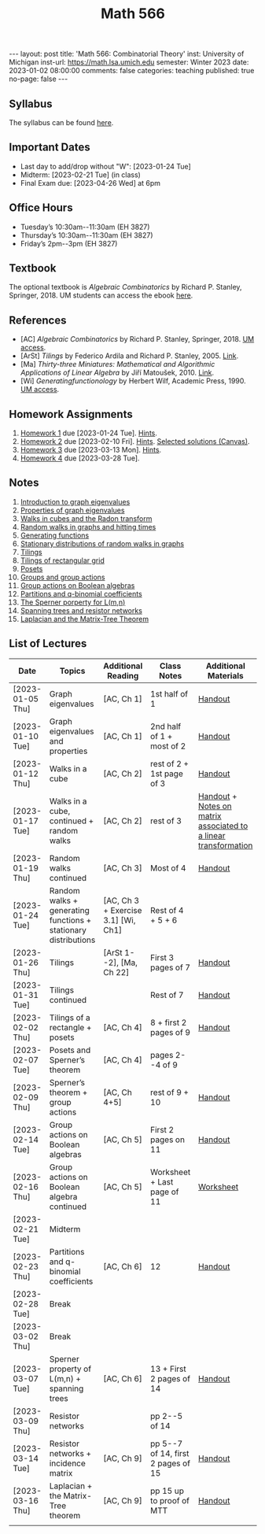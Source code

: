 #+TITLE: Math 566 
#+OPTIONS: num:nil
#+EXPORT_FILE_NAME: ./2023-01-02-math-566.md
#+OPTIONS: toc:nil
#+OPTIONS: html-postamble:nil
#+OPTIONS: -:nil
---
layout: post
title: 'Math 566: Combinatorial Theory'
inst: University of Michigan
inst-url: https://math.lsa.umich.edu
semester: Winter 2023
date: 2023-01-02 08:00:00
comments: false
categories: teaching
published: true
no-page: false 
---
** Syllabus
The syllabus can be found [[https://www.dropbox.com/s/z8wtkly0ig1c4gx/23W-Math566-Syllabus.pdf?dl=0][here]].

** Important Dates
+ Last day to add/drop without "W": [2023-01-24 Tue] 
+ Midterm: [2023-02-21 Tue] (in class)
+ Final Exam due: [2023-04-26 Wed] at 6pm
  
** Office Hours
+ Tuesday’s 10:30am--11:30am (EH 3827)
+ Thursday’s 10:30am--11:30am (EH 3827)
+ Friday’s 2pm--3pm (EH 3827)
  
** Textbook
The optional textbook is /Algebraic Combinatorics/ by Richard P. Stanley, Springer, 2018. UM students can access the ebook [[https://link-springer-com.proxy.lib.umich.edu/book/10.1007/978-1-4614-6998-8][here]].

** References
+ [AC] /Algebraic Combinatorics/ by Richard P. Stanley, Springer, 2018. [[https://link-springer-com.proxy.lib.umich.edu/book/10.1007/978-1-4614-6998-8][UM access]].
+ [ArSt] /Tilings/ by Federico Ardila and Richard P. Stanley, 2005. [[https://arxiv.org/pdf/math/0501170v2.pdf][Link]].
+ [Ma] /Thirty-three Miniatures: Mathematical and Algorithmic Applications of Linear Algebra/ by Jiří Matoušek, 2010. [[https://kam.mff.cuni.cz/~matousek/stml-53-matousek-1.pdf][Link]].
+ [Wi] /Generatingfunctionology/ by Herbert Wilf, Academic Press, 1990. [[https://mgetit.lib.umich.edu/resolve?ctx_enc=info:ofi/enc:UTF-8&ctx_id=10_1&ctx_tim=2023-01-24%2013:37:42&ctx_ver=Z39.88-2004&url_ctx_fmt=info:ofi/fmt:kev:mtx:ctx&url_ver=Z39.88-2004&rfr_id=info:sid/primo.exlibrisgroup.com-askewsholts&rft_val_fmt=info:ofi/fmt:kev:mtx:book&rft.genre=book&rft.btitle=Generatingfunctionology&rft.au=Wilf%2C+Herbert+S&rft.date=2014-05-10&rft.isbn=9780127519555&rft.eisbn=9781483276632&rft.pub=Academic+Press&rft_dat=%3Caskewsholts%3E9781483276632%3C/askewsholts%3E&svc_dat=viewit][UM access]].
 
** Homework Assignments
1. [[https://www.dropbox.com/s/ot0rjo5t5j4akp8/Math566-Homework1.pdf?dl=0][Homework 1]] due [2023-01-24 Tue]. [[https://www.dropbox.com/s/3i0apvpt0ewexqn/Math566-Hints-Homework1.pdf?dl=0][Hints]].
2. [[https://www.dropbox.com/s/t62lfokbjivn99k/Math566-Homework2.pdf?dl=0][Homework 2]] due [2023-02-10 Fri]. [[https://www.dropbox.com/s/gm9h6qpf4n3jn0g/Math566-Hints-Homework2.pdf?dl=0][Hints]]. [[https://umich.instructure.com/courses/573804/files/29696084?module_item_id=2883468][Selected solutions (Canvas)]].
3. [[https://www.dropbox.com/s/fdzej8a5uxvfxjc/Math566-Homework3.pdf?dl=0][Homework 3]] due [2023-03-13 Mon]. [[https://www.dropbox.com/s/toecpaux1pvh07u/Math566-Hints-Homework3.pdf?dl=0][Hints]].
4. [[https://www.dropbox.com/s/wqv96z1c6ih5rn2/Math566-Homework4.pdf?dl=0][Homework 4]] due [2023-03-28 Tue].
   
** Notes
1. [[https://www.dropbox.com/s/vpgsrrjntn2dufw/1-Intro%20and%20graph%20eigenvalues.pdf?dl=0][Introduction to graph eigenvalues]]
2. [[https://www.dropbox.com/s/srsn0ndbyxvbfeg/2-Properties%20of%20graph%20eigenvalues.pdf?dl=0][Properties of graph eigenvalues]]
3. [[https://www.dropbox.com/s/to6mfm8jt9m4u34/3-Walks%20in%20cubes%20and%20the%20Radon%20transform.pdf?dl=0][Walks in cubes and the Radon transform]]
4. [[https://www.dropbox.com/s/iygehe250mz2idd/4-Random%20Walks%20and%20hitting%20times.pdf?dl=0][Random walks in graphs and hitting times]]
5. [[https://www.dropbox.com/s/77c9z50n692vn7t/5-Generating%20functions.pdf?dl=0][Generating functions]]
6. [[https://www.dropbox.com/s/i0vvhk8h6wl9ff4/6-Stationary%20distributions.pdf?dl=0][Stationary distributions of random walks in graphs]]
7. [[https://www.dropbox.com/s/2uv62w61s225k6n/7-Tilings.pdf?dl=0][Tilings]]
8. [[https://www.dropbox.com/s/pabj1u73akynmg4/8-Tilings%20of%20a%20rectangular%20grid.pdf?dl=0][Tilings of rectangular grid]]
9. [[https://www.dropbox.com/s/k5sjt43b8yi2gze/9-Posets%20and%20Sperner%20property.pdf?dl=0][Posets]]
10. [[https://www.dropbox.com/s/5nkvek315dp5wl8/10-Some%20group%20theory.pdf?dl=0][Groups and group actions]]
11. [[https://www.dropbox.com/s/k7k43jbjse8x2wp/11-Group%20actions%20on%20Boolean%20algebras.pdf?dl=0][Group actions on Boolean algebras]]
12. [[https://www.dropbox.com/s/rul966pzvmicle7/12-Partitions%20and%20q-binomial%20coefficients.pdf?dl=0][Partitions and q-binomial coefficients]]
13. [[https://www.dropbox.com/s/br99cw6hmpp1b2j/13-Sperner%20property%20for%20L%28m%2Cn%29.pdf?dl=0][The Sperner porperty for L(m,n)]] 
14. [[https://www.dropbox.com/s/ko4zny6zodtic7m/14-Spanning%20trees%20and%20resistor%20networks.pdf?dl=0][Spanning trees and resistor networks]]
15. [[https://www.dropbox.com/s/ogp7cme4w255041/15-Laplacian%20and%20the%20Matrix-Tree%20Theorem.pdf?dl=0][Laplacian and the Matrix-Tree Theorem]] 
   
** List of Lectures
| Date             | Topics                                                         | Additional Reading                  | Class Notes                        | Additional Materials                                            |
|------------------+----------------------------------------------------------------+-------------------------------------+------------------------------------+-----------------------------------------------------------------|
| [2023-01-05 Thu] | Graph eigenvalues                                              | [AC, Ch 1]                          | 1st half of 1                      | [[https://www.dropbox.com/s/e48jap0qgz0kihb/20230105-Math566-Worksheet1.pdf?dl=0][Handout]]                                                         |
| [2023-01-10 Tue] | Graph eigenvalues and properties                               | [AC, Ch 1]                          | 2nd half of 1 + most of 2          | [[https://www.dropbox.com/s/9cvlpzz1925f1qt/20230110-Math566-Worksheet2.pdf?dl=0][Handout]]                                                         |
| [2023-01-12 Thu] | Walks in a cube                                                | [AC, Ch 2]                          | rest of 2 + 1st page of 3          | [[https://www.dropbox.com/s/14raxpk1r77n31u/20230112-Math566-Worksheet3.pdf?dl=0][Handout]]                                                         |
| [2023-01-17 Tue] | Walks in a cube, continued + random walks                      | [AC, Ch 2]                          | rest of 3                          | [[https://www.dropbox.com/s/o3t582utcc0q0wp/20230117-Math566-Worksheet4.pdf?dl=0][Handout]] + [[https://github.com/ghseeli/math417-w22-notes/blob/main/20220218-The%20matrix%20of%20a%20linear%20transformation%20between%20linear%20spaces.pdf?raw=true][Notes on matrix associated to a linear transformation]] |
| [2023-01-19 Thu] | Random walks continued                                         | [AC, Ch 3]                          | Most of 4                          | [[https://www.dropbox.com/s/tf2opn97s0zvm28/20230119-Math566-Worksheet5.pdf?dl=0][Handout]]                                                         |
| [2023-01-24 Tue] | Random walks + generating functions + stationary distributions | [AC, Ch 3 + Exercise 3.1] [Wi, Ch1] | Rest of 4 + 5 + 6                  |                                                                 |
| [2023-01-26 Thu] | Tilings                                                        | [ArSt 1--2], [Ma, Ch 22]            | First 3 pages of 7                 | [[https://www.dropbox.com/s/ph2ohk90rzc249c/20230126-Math566-Worksheet6.pdf?dl=0][Handout]]                                                         |
| [2023-01-31 Tue] | Tilings continued                                              |                                     | Rest of 7                          | [[https://www.dropbox.com/s/dozcdizpgzy3oah/20230131-Math566-Worksheet7.pdf?dl=0][Handout]]                                                         |
| [2023-02-02 Thu] | Tilings of a rectangle + posets                                | [AC, Ch 4]                          | 8 + first 2 pages of 9             | [[https://www.dropbox.com/s/39waicl7wk6fu74/20230202-Math566-Worksheet8.pdf?dl=0][Handout]]                                                         |
| [2023-02-07 Tue] | Posets and Sperner’s theorem                                   | [AC, Ch 4]                          | pages 2--4 of 9                    |                                                                 |
| [2023-02-09 Thu] | Sperner’s theorem + group actions                              | [AC, Ch 4+5]                        | rest of 9 + 10                     | [[https://www.dropbox.com/s/rz29xwu43emun72/20230209-Math566-Worksheet9.pdf?dl=0][Handout]]                                                         |
| [2023-02-14 Tue] | Group actions on Boolean algebras                              | [AC, Ch 5]                          | First 2 pages on 11                | [[https://www.dropbox.com/s/b4jk6jj5dh65pg5/20230214-Math566-Worksheet10.pdf?dl=0][Handout]]                                                         |
| [2023-02-16 Thu] | Group actions on Boolean algebra continued                     | [AC, Ch 5]                          | Worksheet + Last page of 11        | [[https://www.dropbox.com/s/1kbgn443gejowdg/20230216-Math566-Worksheet11.pdf?dl=0][Worksheet]]                                                       |
| [2023-02-21 Tue] | Midterm                                                        |                                     |                                    |                                                                 |
| [2023-02-23 Thu] | Partitions and q-binomial coefficients                         | [AC, Ch 6]                          | 12                                 | [[https://www.dropbox.com/s/kqdwhwovgkpbrhg/20230223-Math566-Worksheet12.pdf?dl=0][Handout]]                                                         |
| [2023-02-28 Tue] | Break                                                          |                                     |                                    |                                                                 |
| [2023-03-02 Thu] | Break                                                          |                                     |                                    |                                                                 |
| [2023-03-07 Tue] | Sperner property of L(m,n) + spanning trees                    | [AC, Ch 6]                          | 13 + First 2 pages of 14           | [[https://www.dropbox.com/s/pmd4ssxomrslakx/20230307-Math566-Worksheet13.pdf?dl=0][Handout]]                                                         |
| [2023-03-09 Thu] | Resistor networks                                              |                                     | pp 2--5 of 14                      |                                                                 |
| [2023-03-14 Tue] | Resistor networks + incidence matrix                           | [AC, Ch 9]                          | pp 5--7 of 14, first 2 pages of 15 | [[https://www.dropbox.com/s/nxm681hhpgvnlk9/20230314-Math566-Worksheet14.pdf?dl=0][Handout]]                                                         |
| [2023-03-16 Thu] | Laplacian + the Matrix-Tree theorem                            | [AC, Ch 9]                          | pp 15 up to proof of MTT           | [[https://www.dropbox.com/s/vs3igpf32nkne2y/20230316-Math566-Worksheet15.pdf?dl=0][Handout]]                                                         |
|                  |                                                                |                                     |                                    |                                                                 |
